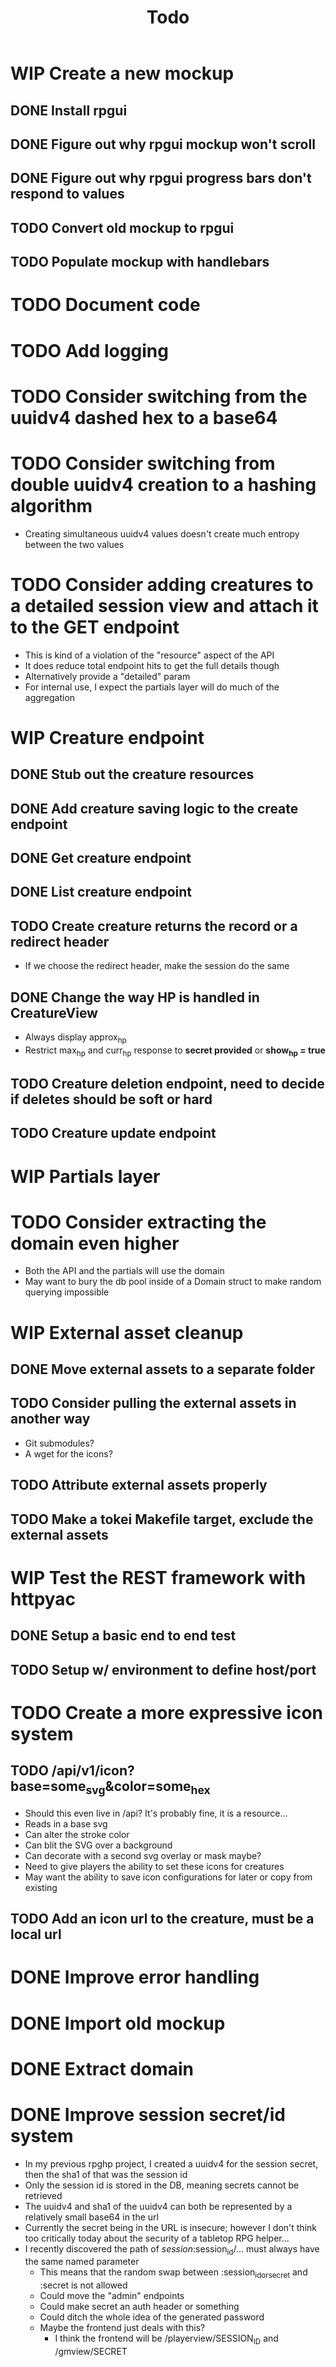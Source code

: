 #+STARTUP: showall
#+TODO: TODO(t) WIP(w) | DONE(d) CANCELLED(c)
#+TITLE: Todo

* WIP Create a new mockup
** DONE Install rpgui
** DONE Figure out why rpgui mockup won't scroll
** DONE Figure out why rpgui progress bars don't respond to values
** TODO Convert old mockup to rpgui
** TODO Populate mockup with handlebars

* TODO Document code

* TODO Add logging

* TODO Consider switching from the uuidv4 dashed hex to a base64

* TODO Consider switching from double uuidv4 creation to a hashing algorithm
    - Creating simultaneous uuidv4 values doesn't create much entropy between the two values

* TODO Consider adding creatures to a detailed session view and attach it to the GET endpoint
    - This is kind of a violation of the "resource" aspect of the API
    - It does reduce total endpoint hits to get the full details though
    - Alternatively provide a "detailed" param
    - For internal use, I expect the partials layer will do much of the aggregation

* WIP Creature endpoint
** DONE Stub out the creature resources
** DONE Add creature saving logic to the create endpoint
** DONE Get creature endpoint
** DONE List creature endpoint
** TODO Create creature returns the record or a redirect header
    - If we choose the redirect header, make the session do the same
** DONE Change the way HP is handled in CreatureView
    - Always display approx_hp
    - Restrict max_hp and curr_hp response to *secret provided* or *show_hp = true*
** TODO Creature deletion endpoint, need to decide if deletes should be soft or hard
** TODO Creature update endpoint

* WIP Partials layer

* TODO Consider extracting the domain even higher
    - Both the API and the partials will use the domain
    - May want to bury the db pool inside of a Domain struct to make random querying impossible

* WIP External asset cleanup
** DONE Move external assets to a separate folder
** TODO Consider pulling the external assets in another way
    - Git submodules?
    - A wget for the icons?
** TODO Attribute external assets properly
** TODO Make a tokei Makefile target, exclude the external assets

* WIP Test the REST framework with httpyac
** DONE Setup a basic end to end test
** TODO Setup w/ environment to define host/port

* TODO Create a more expressive icon system
** TODO /api/v1/icon?base=some_svg&color=some_hex
    - Should this even live in /api? It's probably fine, it is a resource...
    - Reads in a base svg
    - Can alter the stroke color
    - Can blit the SVG over a background
    - Can decorate with a second svg overlay or mask maybe?
    - Need to give players the ability to set these icons for creatures
    - May want the ability to save icon configurations for later or copy from existing
** TODO Add an icon url to the creature, must be a local url



* DONE Improve error handling
* DONE Import old mockup
* DONE Extract domain
* DONE Improve session secret/id system
    - In my previous rpghp project, I created a uuidv4 for the session secret, then the sha1 of that was the session id
    - Only the session id is stored in the DB, meaning secrets cannot be retrieved
    - The uuidv4 and sha1 of the uuidv4 can both be represented by a relatively small base64 in the url
    - Currently the secret being in the URL is insecure; however I don't think too critically today about the security of a tabletop RPG helper...
    - I recently discovered the path of /session/:session_id/... must always have the same named parameter
        + This means that the random swap between :session_id_or_secret and :secret is not allowed
        + Could move the "admin" endpoints
        + Could make secret an auth header or something
        + Could ditch the whole idea of the generated password
        + Maybe the frontend just deals with this?
            + I think the frontend will be /playerview/SESSION_ID and /gmview/SECRET
